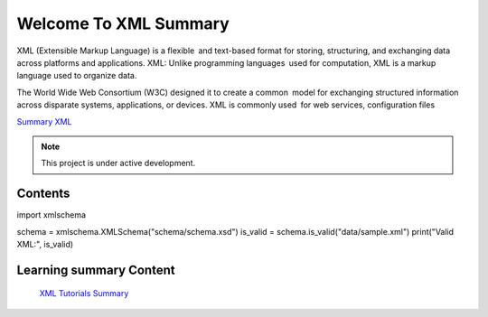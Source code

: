Welcome To XML Summary
===================================

XML (Extensible Markup Language) is a flexible and text-based format for storing, structuring, and exchanging data across platforms and applications. XML: Unlike programming languages used for computation, XML is a markup language used to organize data.

The World Wide Web Consortium (W3C) designed it to create a common model for exchanging structured information across disparate systems, applications, or devices. XML is commonly used for web services, configuration files

`Summary XML <https://www.w3schools.com/xml/default.asp>`_



.. note::

   This project is under active development.

Contents
--------
import xmlschema

schema = xmlschema.XMLSchema("schema/schema.xsd")
is_valid = schema.is_valid("data/sample.xml")
print("Valid XML:", is_valid)





Learning summary Content
--------

 `XML Tutorials Summary <https://docs.google.com/document/d/1-xSW8c696dxb7ZmOqF6yHH5JlqeEHZ7nqKr187Dcpj8/edit?tab=t.0>`_

